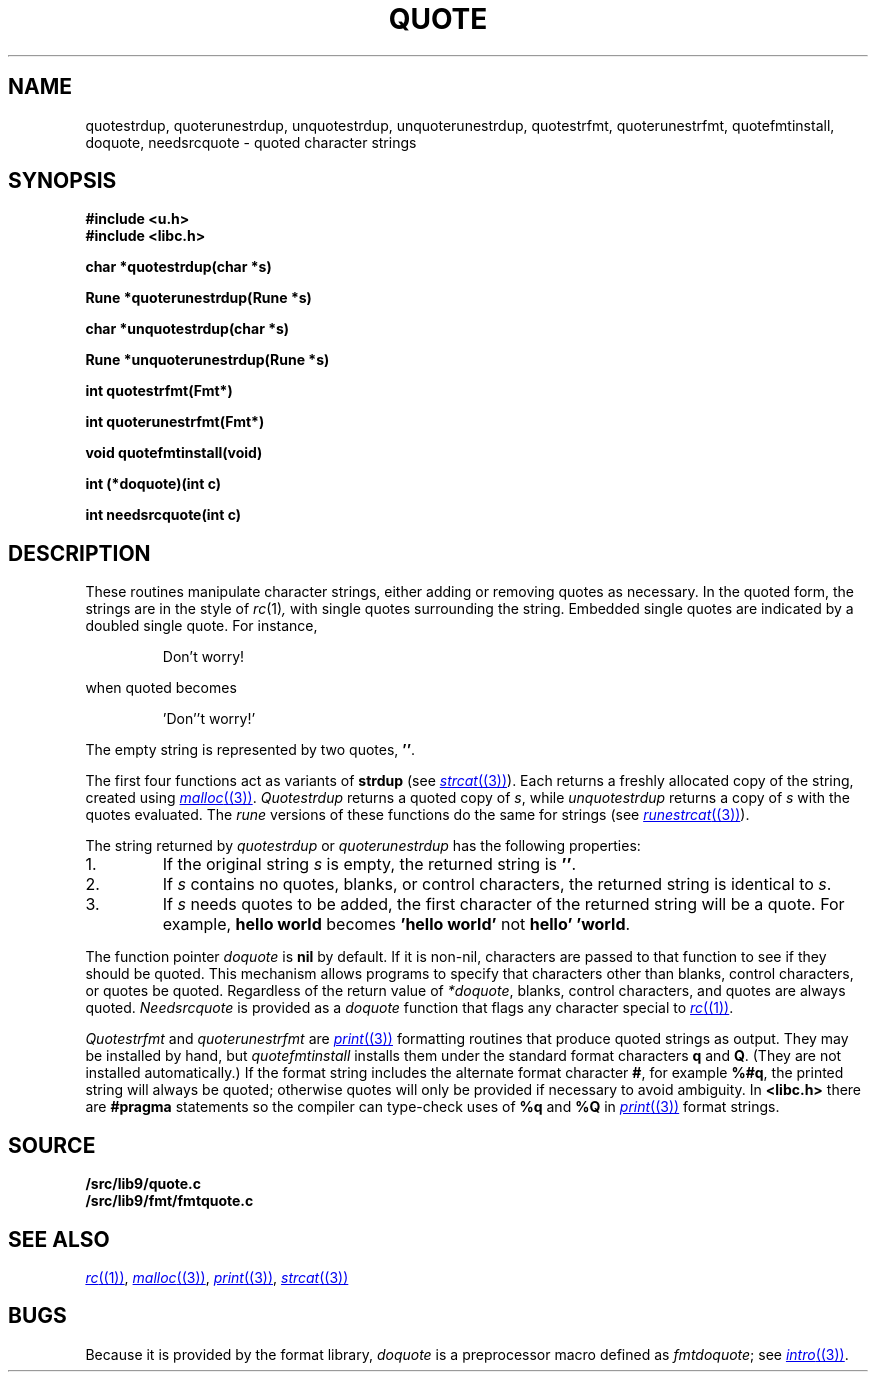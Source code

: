 .TH QUOTE 3
.SH NAME
quotestrdup, quoterunestrdup, unquotestrdup, unquoterunestrdup, quotestrfmt, quoterunestrfmt, quotefmtinstall, doquote, needsrcquote \- quoted character strings
.SH SYNOPSIS
.B #include <u.h>
.br
.B #include <libc.h>
.PP
.B
char *quotestrdup(char *s)
.PP
.B
Rune *quoterunestrdup(Rune *s)
.PP
.B
char *unquotestrdup(char *s)
.PP
.B
Rune *unquoterunestrdup(Rune *s)
.PP
.B
int quotestrfmt(Fmt*)
.PP
.B
int quoterunestrfmt(Fmt*)
.PP
.B
void quotefmtinstall(void)
.PP
.B
int (*doquote)(int c)
.PP
.B
int needsrcquote(int c)
.PP
.SH DESCRIPTION
These routines manipulate character strings, either adding or removing
quotes as necessary.
In the quoted form, the strings are in the style of
.IR rc (1) ,
with single quotes surrounding the string.
Embedded single quotes are indicated by a doubled single quote.
For instance,
.IP
.EX
Don't worry!
.EE
.PP
when quoted becomes
.IP
.EX
\&'Don''t worry!'
.EE
.PP
The empty string is represented by two quotes,
.BR '' .
.PP
The first four functions act as variants of
.B strdup
(see
.MR strcat (3) ).
Each returns a
freshly allocated copy of the string, created using
.MR malloc (3) .
.I Quotestrdup
returns a quoted copy of
.IR s ,
while
.I unquotestrdup
returns a copy of
.IR s
with the quotes evaluated.
The
.I rune
versions of these functions do the same for
.CW Rune
strings (see
.MR runestrcat (3) ).
.PP
The string returned by
.I quotestrdup
or
.I quoterunestrdup
has the following properties:
.TP
1.
If the original string
.IR s
is empty, the returned string is
.BR '' .
.TP
2.
If
.I s
contains no quotes, blanks, or control characters,
the returned string is identical to
.IR s .
.TP
3.
If
.I s
needs quotes to be added, the first character of the returned
string will be a quote.
For example,
.B hello\ world
becomes
.B \&'hello\ world'
not
.BR hello'\ 'world .
.PP
The function pointer
.I doquote
is
.B nil
by default.
If it is non-nil, characters are passed to that function to see if they should
be quoted.
This mechanism allows programs to specify that
characters other than blanks, control characters, or quotes be quoted.
Regardless of the return value of
.IR *doquote ,
blanks, control characters, and quotes are always quoted.
.I Needsrcquote
is provided as a
.I doquote
function that flags any character special to
.MR rc (1) .
.PP
.I Quotestrfmt
and
.I quoterunestrfmt
are
.MR print (3)
formatting routines that produce quoted strings as output.
They may be installed by hand, but
.I quotefmtinstall
installs them under the standard format characters
.B q
and
.BR Q .
(They are not installed automatically.)
If the format string includes the alternate format character
.BR # ,
for example
.BR %#q ,
the printed string will always be quoted; otherwise quotes will only be provided if necessary
to avoid ambiguity.
In
.B <libc.h>
there are
.B #pragma
statements so the compiler can type-check uses of
.B %q
and
.B %Q
in
.MR print (3)
format strings.
.SH SOURCE
.B \*9/src/lib9/quote.c
.br
.B \*9/src/lib9/fmt/fmtquote.c
.SH "SEE ALSO
.MR rc (1) ,
.MR malloc (3) ,
.MR print (3) ,
.MR strcat (3)
.SH BUGS
Because it is provided by the format library,
.I doquote
is a preprocessor macro defined as
.IR fmtdoquote ;
see
.MR intro (3) .
